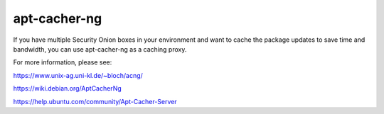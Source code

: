 apt-cacher-ng
=============
If you have multiple Security Onion boxes in your environment and want to cache the package updates to save time and bandwidth, you can use apt-cacher-ng as a caching proxy.

For more information, please see:

https://www.unix-ag.uni-kl.de/~bloch/acng/

https://wiki.debian.org/AptCacherNg

https://help.ubuntu.com/community/Apt-Cacher-Server
